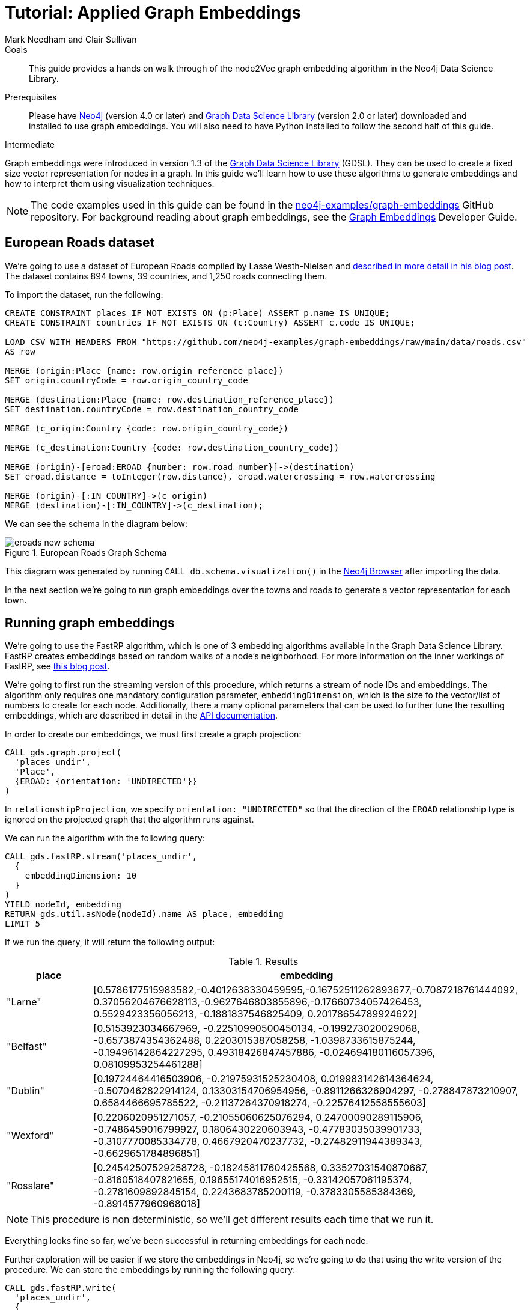 = Tutorial: Applied Graph Embeddings
:level: Intermediate
:page-level: Intermediate
:author: Mark Needham and Clair Sullivan
:category: graph-data-science
:tags: graph-data-science, graph-algorithms, graph-embeddings, machine-learning
:gds-version: 2.0
:description: This guide provides a hands on walk through of the node2Vec graph embedding algorithm in the Neo4j Data Science Library.
:page-aliases: ROOT:applied-graph-embeddings.adoc
:page-type: Tutorial

++++
<script src="https://cdn.jsdelivr.net/npm/vega@5"></script>
<script src="https://cdn.jsdelivr.net/npm/vega-lite@4"></script>
<!-- Import vega-embed -->
<script src="https://cdn.jsdelivr.net/npm/vega-embed@6"></script>
++++

.Goals
[abstract]
{description}

.Prerequisites
[abstract]
Please have link:/download[Neo4j^] (version 4.0 or later) and link:/download-center/#algorithms[Graph Data Science Library^] (version 2.0 or later) downloaded and installed to use graph embeddings.
You will also need to have Python installed to follow the second half of this guide.

[role=expertise {level}]
{level}

[#graph-embeddings]
Graph embeddings were introduced in version 1.3 of the link:/graph-data-science-library/[Graph Data Science Library^] (GDSL).
They can be used to create a fixed size vector representation for nodes in a graph.
In this guide we'll learn how to use these algorithms to generate embeddings and how to interpret them using visualization techniques.

[NOTE]
====
The code examples used in this guide can be found in the https://github.com/neo4j-examples/graph-embeddings[neo4j-examples/graph-embeddings^] GitHub repository.
For background reading about graph embeddings, see the link:/developer/graph-embeddings[Graph Embeddings] Developer Guide.
====


[#eroads-dataset]
== European Roads dataset

We're going to use a dataset of European Roads compiled by Lasse Westh-Nielsen and https://lassewesth.blogspot.com/2018/07/the-international-e-road-network-and.html[described in more detail in his blog post^].
The dataset contains 894 towns, 39 countries, and 1,250 roads connecting them.

To import the dataset, run the following:

[source,cypher]
----
CREATE CONSTRAINT places IF NOT EXISTS ON (p:Place) ASSERT p.name IS UNIQUE;
CREATE CONSTRAINT countries IF NOT EXISTS ON (c:Country) ASSERT c.code IS UNIQUE;

LOAD CSV WITH HEADERS FROM "https://github.com/neo4j-examples/graph-embeddings/raw/main/data/roads.csv"
AS row

MERGE (origin:Place {name: row.origin_reference_place})
SET origin.countryCode = row.origin_country_code

MERGE (destination:Place {name: row.destination_reference_place})
SET destination.countryCode = row.destination_country_code

MERGE (c_origin:Country {code: row.origin_country_code})

MERGE (c_destination:Country {code: row.destination_country_code})

MERGE (origin)-[eroad:EROAD {number: row.road_number}]->(destination)
SET eroad.distance = toInteger(row.distance), eroad.watercrossing = row.watercrossing

MERGE (origin)-[:IN_COUNTRY]->(c_origin)
MERGE (destination)-[:IN_COUNTRY]->(c_destination);
----

We can see the schema in the diagram below:

.European Roads Graph Schema
image::https://dist.neo4j.com/wp-content/uploads/20200710065009/eroads-new-schema.svg[]

This diagram was generated by running `CALL db.schema.visualization()` in the link:/developer/neo4j-browser/[Neo4j Browser] after importing the data.

In the next section we're going to run graph embeddings over the towns and roads to generate a vector representation for each town.

[#running-graph-embeddings]
== Running graph embeddings

We're going to use the FastRP algorithm, which is one of 3 embedding algorithms available in the Graph Data Science Library.  FastRP creates embeddings based on random walks of a node's neighborhood.  For more information on the inner workings of FastRP, see link:https://dev.neo4j.com/fastrp_background[this blog post^].

We're going to first run the streaming version of this procedure, which returns a stream of node IDs and embeddings.  The algorithm only requires one mandatory configuration parameter, `embeddingDimension`, which is the size fo the vector/list of numbers to create for each node.  Additionally, there a many optional parameters that can be used to further tune the resulting embeddings, which are described in detail in the link:https://neo4j.com/docs/graph-data-science/current/machine-learning/node-embeddings/fastrp/[API documentation^].

In order to create our embeddings, we must first create a graph projection:

[source, cypher]
----
CALL gds.graph.project(
  'places_undir',                    
  'Place',                             
  {EROAD: {orientation: 'UNDIRECTED'}}  
)
----

In `relationshipProjection`, we specify `orientation: "UNDIRECTED"` so that the direction of the `EROAD` relationship type is ignored on the projected graph that the algorithm runs against.

We can run the algorithm with the following query:

[source, cypher]
----
CALL gds.fastRP.stream('places_undir',
  {
    embeddingDimension: 10
  }
)
YIELD nodeId, embedding
RETURN gds.util.asNode(nodeId).name AS place, embedding
LIMIT 5
----

If we run the query, it will return the following output:

.Results
[opts=header, cols="1,5"]
|===
| place      | embedding
| "Larne"    | [0.5786177515983582,-0.4012638330459595,-0.16752511262893677,-0.7087218761444092, 0.37056204676628113,-0.9627646803855896,-0.17660734057426453, 0.5529423356056213, -0.1881837546825409, 0.20178654789924622]
| "Belfast"  | [0.5153923034667969, -0.22510990500450134, -0.199273020029068, -0.6573874354362488, 0.2203015387058258, -1.0398733615875244, -0.19496142864227295, 0.49318426847457886, -0.024694180116057396, 0.08109953254461288]
| "Dublin"   | [0.19724464416503906, -0.21975931525230408, 0.019983142614364624, -0.5070462822914124, 0.13303154706954956, -0.8911266326904297, -0.278847873210907, 0.6584466695785522, -0.21137264370918274, -0.22576412558555603]
| "Wexford"  | [0.2206020951271057, -0.21055060625076294, 0.24700090289115906, -0.7486459016799927, 0.1806430220603943, -0.47783035039901733, -0.3107770085334778, 0.4667920470237732, -0.27482911944389343, -0.6629651784896851]
| "Rosslare" | [0.24542507529258728, -0.18245811760425568, 0.33527031540870667, -0.8160518407821655, 0.19655174016952515, -0.33142057061195374, -0.2781609892845154, 0.2243683785200119, -0.3783305585384369, -0.8914577960968018]
|===

[NOTE]
====
This procedure is non deterministic, so we'll get different results each time that we run it.
====

Everything looks fine so far, we've been successful in returning embeddings for each node.

Further exploration will be easier if we store the embeddings in Neo4j, so we're going to do that using the write version of the procedure.  We can store the embeddings by running the following query:

[source, cypher]
----
CALL gds.fastRP.write(
  'places_undir',
  {
    embeddingDimension: 512,
    writeProperty: 'embedding'
  }
);
----

.Results
[opts=header]
|===
| nodeCount | nodePropertiesWritten | preProcessingMillis | computeMillis | writeMillis | configuration
| 894       | 894                   | 0                   | 8             | 99          | {"writeConcurrency":4,"nodeSelfInfluence":0,"relationshipWeightProperty":null,"propertyRatio":0.0,"concurrency":4,"normalizationStrength":0.0,"writeProperty":"embedding","iterationWeights":[0.0,1.0,1.0],"embeddingDimension":512,"nodeLabels":["*"],"sudo":false,"relationshipTypes":["*"],"featureProperties":[],"username":null}
|===

In the next section we're going to explore these graph embeddings using visualization techniques.

[#visualize-graph-embeddings]
== Visualizing graph embeddings

We're now going to explore the graph embeddings using the Python programming language, the Neo4j Python driver, and some popular Data Science libraries.
We'll create a scatterplot of the embedding and we want to see whether it's possible to work out which town a country belongs to by looking at its embedding.

[NOTE]
====
The code examples used in this section are available https://github.com/neo4j-examples/graph-embeddings/tree/main/notebooks[in Jupyter notebook form^] in the project repository.
====

The required libraries can be installed by running the following command:

[source,bash]
----
pip install neo4j sklearn altair
----

Let's create a file called `roads.py` and paste the following statements:

[source, python]
----
from neo4j import GraphDatabase
from sklearn.manifold import TSNE
import numpy as np
import altair as alt
import pandas as pd

driver = GraphDatabase.driver("bolt://localhost", auth=("neo4j", "neo"))
----

The first few lines import the required library and the last line creates a connection to the Neo4j database.
You'll need to change the Bolt URL and credentials to match that of your own database.

We're going to use the driver to execute a Cypher query that returns the embedding for towns in the most popular countries, which are Spain, Great Britain, France, Turkey, Italy, Germany, and Greece.
Restricting the number of countries will make it easier to detect any patterns once we start visualizing the data.
Once the query has run, we'll convert the results into a Pandas data frame:


[source, python]
----
with driver.session(database="neo4j") as session:
    result = session.run("""
    MATCH (p:Place)-[:IN_COUNTRY]->(country)
    WHERE country.code IN $countries
    RETURN p.name AS place, p.embeddingNode2vec AS embedding, country.code AS country
    """, {"countries": ["E", "GB", "F", "TR", "I", "D", "GR"]})
    X = pd.DataFrame([dict(record) for record in result])
----

Now we're ready to start analyzing the data.

At the moment our embeddings are of size 10, but we need them to be of size 2 so that we can visualize them in 2 dimensions.
The https://en.wikipedia.org/wiki/T-distributed_stochastic_neighbor_embedding[t-SNE algorithm^] is a dimensionality reduction technique that reduces high dimensionality objects to 2 or 3 dimensions so that they can be better visualized.
We're going to use it to create x and y coordinates for each embedding.

The following code snippet applies t-SNE to the embeddings and then creates a data frame containing each place, its country, as well as x and y coordinates.

[source, python]
----
X_embedded = TSNE(n_components=2, random_state=6).fit_transform(list(X.embedding))

places = X.place
df = pd.DataFrame(data = {
    "place": places,
    "country": X.country,
    "x": [value[0] for value in X_embedded],
    "y": [value[1] for value in X_embedded]
})
----

The content of the data frame is as follows:

.Results
[opts=header]
|===
| place |	country |	x |	y
|Larne|	GB|	23.597162|	-3.478853
|Belfast	|GB|	23.132071|	-4.331254
|La Coruña|	E|	-6.959006|	7.212301
|Pontevedra|	E|	-6.563524|	7.505499
|Huelva	|E|	-11.583806|	11.094340
|===

We can run the following code to create a scatterplot of our embeddings:

[source, python]
----
alt.Chart(df).mark_circle(size=60).encode(
    x='x',
    y='y',
    color='country',
    tooltip=['place', 'country']
).properties(width=700, height=400)
----

++++
<div id="vis-randomProjection"></div>

<script type="text/javascript">
  var spec = "https://raw.githubusercontent.com/neo4j-examples/graph-embeddings/main/notebooks/charts/node2vec-color.json";
  vegaEmbed('#vis-randomProjection', spec).then(function(result) {
    // Access the Vega view instance (https://vega.github.io/vega/docs/api/view/) as result.view
  }).catch(console.error);
</script>
++++

From a quick visual inspection of this chart we can see that the embeddings seem to have clustered by country.


[#next-steps]
== Next Steps

Visualizing embeddings is often only an intermediate step in our analysis.
If we're satisfied with the quality of the embeddings, we can use them for other tasks as well.
The following are examples of other tasks that we can do with our embeddings:

* Cluster nodes based on the similarity of their embeddings using a k-means clustering algorithm
* Predict the country of town by using a nearest neighbors algorithm that takes embeddings as input
* Use the embeddings as features for a machine learning algorithm


[#resources]
== Resources

* link:/developer/graph-embeddings[Graph Embeddings Developer Guide]
* link:/docs/graph-data-science/1.3-preview/algorithms/node-embeddings/[Node Embeddings Reference Documentation^]
* https://www.sisu.io/posts/embeddings/[Bringing traditional ML to your Neo4j Graph with node2vec^]
* https://towardsdatascience.com/computing-node-embedding-with-a-graph-database-neo4j-its-graph-data-science-library-d45db83e54b6[Computing Node Embedding with a Graph Database: Neo4j & its Graph Data Science Library^]
